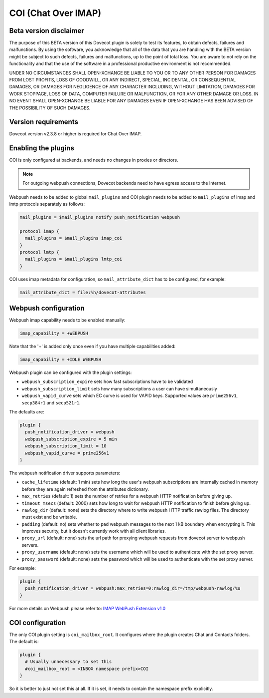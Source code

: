 .. _coi:

====================
COI (Chat Over IMAP)
====================

Beta version disclaimer
=======================

The purpose of this BETA version of this Dovecot plugin is solely to test its features, to obtain defects, failures and malfunctions. By using the software, you acknowledge that all of the data that you are handling with the BETA version might be subject to such defects, failures and malfunctions, up to the point of total loss. You are aware to not rely on the functionality and that the use of  the software in a professional productive environment is not recommended. 

UNDER NO CIRCUMSTANCES SHALL OPEN-XCHANGE BE LIABLE TO YOU OR TO ANY OTHER PERSON FOR DAMAGES FROM LOST PROFITS, LOSS OF GOODWILL, OR ANY INDIRECT, SPECIAL, INCIDENTAL, OR CONSEQUENTIAL DAMAGES, OR DAMAGES FOR NEGLIGENCE OF ANY CHARACTER INCLUDING, WITHOUT LIMITATION, DAMAGES FOR WORK STOPPAGE, LOSS OF DATA, COMPUTER FAILURE OR MALFUNCTION, OR FOR ANY OTHER DAMAGE OR LOSS. IN NO EVENT SHALL OPEN-XCHANGE BE LIABLE FOR ANY DAMAGES EVEN IF OPEN-XCHANGE HAS BEEN ADVISED OF THE POSSIBILITY OF SUCH DAMAGES.



Version requirements
====================

Dovecot version v2.3.8 or higher is required for Chat Over IMAP.



Enabling the plugins
====================

COI is only configured at backends, and needs no changes in proxies or
directors.

.. note:: For outgoing webpush connections, Dovecot backends need to have egress access to the Internet.

Webpush needs to be added to global ``mail_plugins`` and COI plugin needs to be
added to ``mail_plugins`` of imap and lmtp protocols separately as follows:

.. code-block:: none

   mail_plugins = $mail_plugins notify push_notification webpush

   protocol imap {
     mail_plugins = $mail_plugins imap_coi
   }
   protocol lmtp {
     mail_plugins = $mail_plugins lmtp_coi
   }

COI uses imap metadata for configuration, so ``mail_attribute_dict`` has to
be configured, for example:

.. code-block:: none

   mail_attribute_dict = file:%h/dovecot-attributes



Webpush configuration
=====================

Webpush imap capability needs to be enabled manually:

.. code-block:: none

   imap_capability = +WEBPUSH

Note that the '+' is added only once even if you have multiple capabilities added:

.. code-block:: none

   imap_capability = +IDLE WEBPUSH

Webpush plugin can be configured with the plugin settings:

- ``webpush_subscription_expire`` sets how fast subscriptions have to be
  validated
- ``webpush_subscription_limit``  sets how many subscriptions a user can have
  simultaneously
- ``webpush_vapid_curve`` sets which EC curve is used for VAPID keys. Supported
  values are ``prime256v1``, ``secp384r1`` and ``secp521r1``.

The defaults are:

.. code-block:: none

   plugin {
     push_notification_driver = webpush
     webpush_subscription_expire = 5 min
     webpush_subscription_limit = 10
     webpush_vapid_curve = prime256v1
   }

The webpush notification driver supports parameters:

- ``cache_lifetime`` (default: 1 min) sets how long the user's webpush
  subscriptions are internally cached in memory before they are again refreshed
  from the attributes dictionary.
- ``max_retries`` (default: 1) sets the number of retries for a webpush HTTP
  notification before giving up.
- ``timeout_msecs`` (default: 2000) sets how long to wait for webpush HTTP
  notification to finish before giving up.
- ``rawlog_dir`` (default: none) sets the directory where to write webpush HTTP
  traffic rawlog files. The directory must exist and be writable.
- ``padding`` (default: no) sets whether to pad webpush messages to the next
  1 kB boundary when encrypting it. This improves security, but it doesn't
  currently work with all client libraries.
- ``proxy_url`` (default: none) sets the url path for proxying webpush requests
  from dovecot server to webpush servers.
- ``proxy_username`` (default: none) sets the username which will be used to
  authenticate with the set proxy server.
- ``proxy_password`` (default: none) sets the password which will be used to
  authenticate with the set proxy server.

For example:

.. code-block:: none

   plugin {
     push_notification_driver = webpush:max_retries=0:rawlog_dir=/tmp/webpush-rawlog/%u
   }


For more details on Webpush please refer to:
`IMAP WebPush Extension v1.0 <https://github.com/coi-dev/coi-specs/blob/master/webpush-spec.md>`_


COI configuration
=================

The only COI plugin setting is ``coi_mailbox_root``. It configures where the
plugin creates Chat and Contacts folders. The default is:

.. code-block:: none

   plugin {
     # Usually unnecessary to set this
     #coi_mailbox_root = <INBOX namespace prefix>COI
   }

So it is better to just not set this at all. If it is set, it needs to
contain the namespace prefix explicitly.
